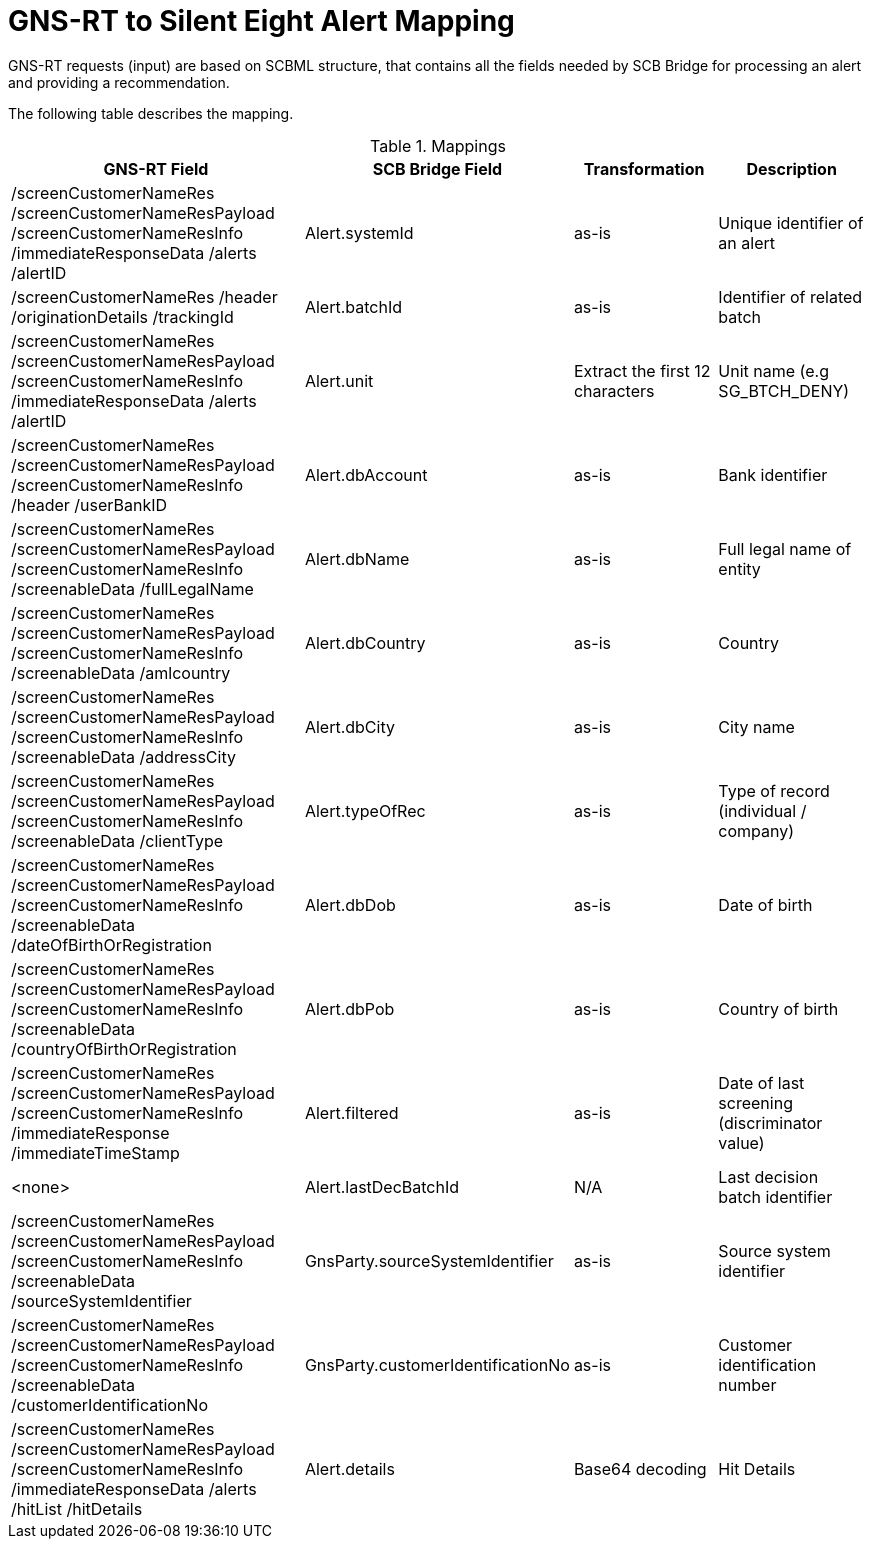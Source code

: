 = GNS-RT to Silent Eight Alert Mapping

GNS-RT requests (input) are based on SCBML structure, that contains all the fields needed by SCB Bridge for processing an alert and providing a recommendation.

The following table describes the mapping.

.Mappings
[cols="48,25,25,25",options="header"]
[%autofit]
|====
|GNS-RT Field
|SCB Bridge Field
|Transformation
|Description

|/screenCustomerNameRes /screenCustomerNameResPayload /screenCustomerNameResInfo /immediateResponseData /alerts /alertID
|Alert.systemId
|as-is
|Unique identifier of an alert

|/screenCustomerNameRes /header /originationDetails /trackingId
|Alert.batchId
|as-is
|Identifier of related batch

|/screenCustomerNameRes /screenCustomerNameResPayload /screenCustomerNameResInfo /immediateResponseData /alerts /alertID
|Alert.unit
|Extract the first 12 characters
|Unit name (e.g SG_BTCH_DENY)

|/screenCustomerNameRes /screenCustomerNameResPayload /screenCustomerNameResInfo /header /userBankID
|Alert.dbAccount
|as-is
|Bank identifier

|/screenCustomerNameRes /screenCustomerNameResPayload /screenCustomerNameResInfo /screenableData /fullLegalName
|Alert.dbName
|as-is
|Full legal name of entity

|/screenCustomerNameRes /screenCustomerNameResPayload /screenCustomerNameResInfo /screenableData /amlcountry
|Alert.dbCountry
|as-is
|Country

|/screenCustomerNameRes /screenCustomerNameResPayload /screenCustomerNameResInfo /screenableData /addressCity
|Alert.dbCity
|as-is
|City name

|/screenCustomerNameRes /screenCustomerNameResPayload /screenCustomerNameResInfo /screenableData /clientType
|Alert.typeOfRec
|as-is
|Type of record (individual / company)

|/screenCustomerNameRes /screenCustomerNameResPayload /screenCustomerNameResInfo /screenableData /dateOfBirthOrRegistration
|Alert.dbDob
|as-is
|Date of birth

|/screenCustomerNameRes /screenCustomerNameResPayload /screenCustomerNameResInfo /screenableData /countryOfBirthOrRegistration
|Alert.dbPob
|as-is
|Country of birth

|/screenCustomerNameRes /screenCustomerNameResPayload /screenCustomerNameResInfo /immediateResponse /immediateTimeStamp
|Alert.filtered
|as-is
|Date of last screening (discriminator value)

|<none>
|Alert.lastDecBatchId
|N/A
|Last decision batch identifier

|/screenCustomerNameRes /screenCustomerNameResPayload /screenCustomerNameResInfo /screenableData /sourceSystemIdentifier
|GnsParty.sourceSystemIdentifier
|as-is
|Source system identifier

|/screenCustomerNameRes /screenCustomerNameResPayload /screenCustomerNameResInfo /screenableData /customerIdentificationNo
|GnsParty.customerIdentificationNo
|as-is
|Customer identification number

|/screenCustomerNameRes /screenCustomerNameResPayload /screenCustomerNameResInfo /immediateResponseData /alerts /hitList /hitDetails
|Alert.details
|Base64 decoding
|Hit Details

|====
